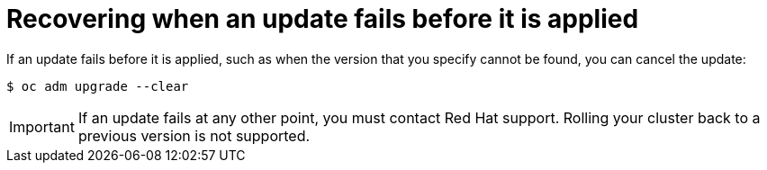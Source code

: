 // Module included in the following assemblies:
//
// * updating/troubleshooting_updates/recovering-update-before-applied.adoc

[id="updating-troubleshooting-clear_{context}"]
= Recovering when an update fails before it is applied

If an update fails before it is applied, such as when the version that you specify cannot be found, you can cancel the update:

[source,terminal]
----
$ oc adm upgrade --clear
----

[IMPORTANT]
====
If an update fails at any other point, you must contact Red Hat support. Rolling your cluster back to a previous version is not supported.
====
